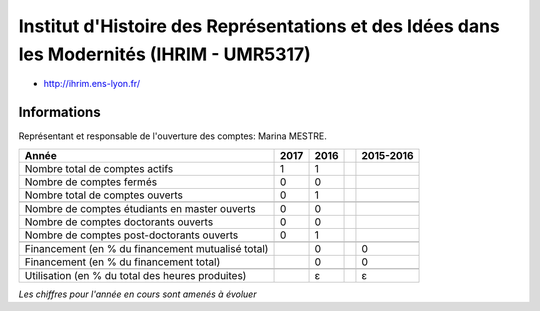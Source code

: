 .. _ihrim:

Institut d'Histoire des Représentations et des Idées dans les Modernités (IHRIM - UMR5317)
==========================================================================================

* `http://ihrim.ens-lyon.fr/ <http://ihrim.ens-lyon.fr/>`_

Informations
------------

.. container:: pt-2

    Représentant et responsable de l'ouverture des comptes: Marina MESTRE. 

    +-----------------------------------------------------+--------+------+------+-----------+
    | Année                                               |  2017  | 2016 |      | 2015-2016 |                                                               
    +=====================================================+========+======+======+===========+
    | Nombre total de comptes actifs                      |  1     |  1   |      |           | 
    +-----------------------------------------------------+--------+------+------+-----------+
    | Nombre de comptes fermés                            |  0     |  0   |      |           |      
    +-----------------------------------------------------+--------+------+------+-----------+
    | Nombre total de comptes ouverts                     |  0     |  1   |      |           |      
    +-----------------------------------------------------+--------+------+------+-----------+
    |                                                     |        |      |      |           |      
    +-----------------------------------------------------+--------+------+------+-----------+ 
    | Nombre de comptes étudiants en master ouverts       |  0     |  0   |      |           |      
    +-----------------------------------------------------+--------+------+------+-----------+
    | Nombre de comptes  doctorants ouverts               |  0     |  0   |      |           |      
    +-----------------------------------------------------+--------+------+------+-----------+ 
    | Nombre de comptes  post-doctorants ouverts          |  0     |  1   |      |           |  
    +-----------------------------------------------------+--------+------+------+-----------+
    |                                                     |        |      |      |           |      
    +-----------------------------------------------------+--------+------+------+-----------+
    | Financement (en % du financement mutualisé total)   |        |  0   |      |    0      |       
    +-----------------------------------------------------+--------+------+------+-----------+
    | Financement (en % du financement total)             |        |  0   |      |    0      |       
    +-----------------------------------------------------+--------+------+------+-----------+
    |                                                     |        |      |      |           |       
    +-----------------------------------------------------+--------+------+------+-----------+
    | Utilisation (en % du total des heures produites)    |        |  ɛ   |      |    ɛ      |       
    +-----------------------------------------------------+--------+------+------+-----------+

    *Les chiffres pour l'année en cours sont amenés à évoluer*

